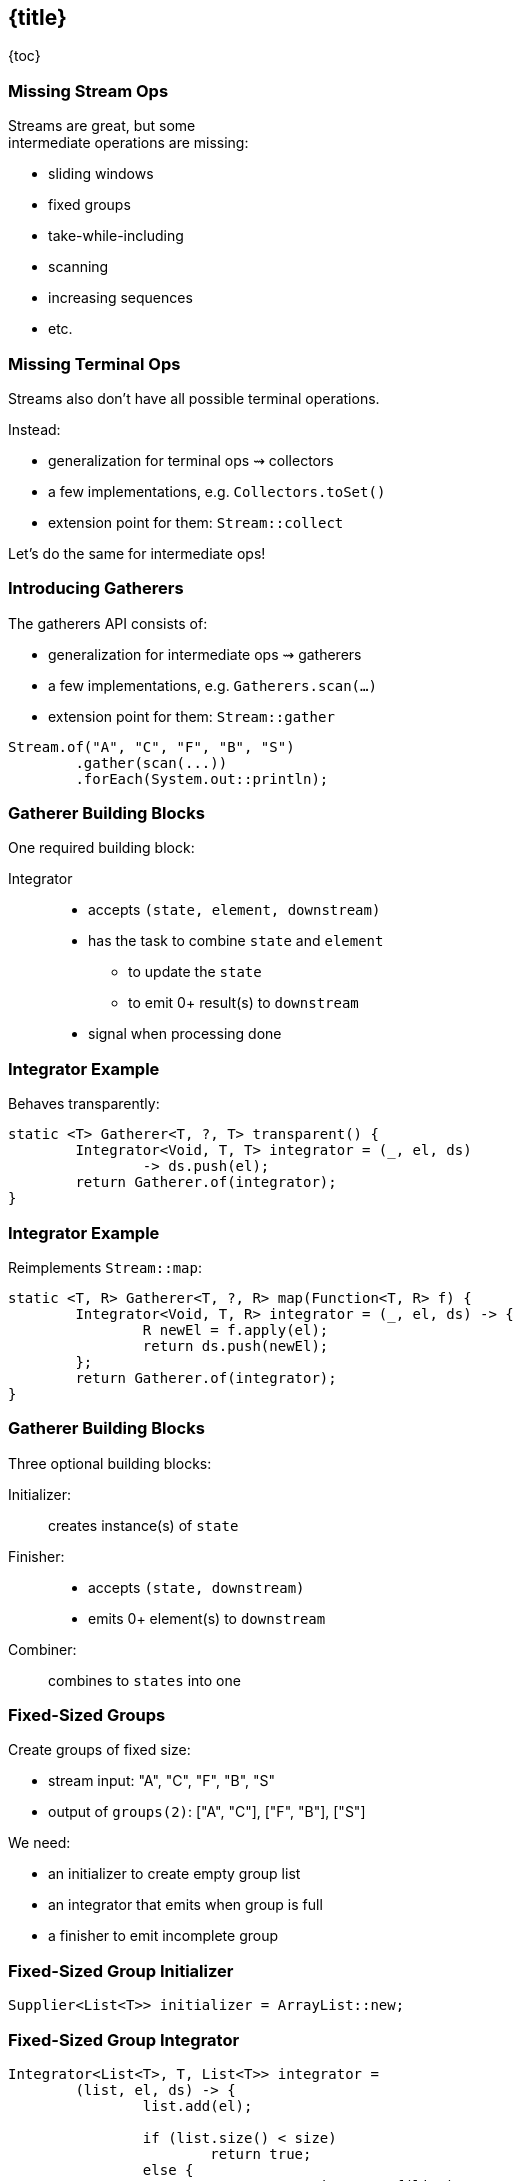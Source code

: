 == {title}

{toc}

// Like `collect`, but intermediate.

=== Missing Stream Ops

Streams are great, but some +
intermediate operations are missing:

* sliding windows
* fixed groups
* take-while-including
* scanning
* increasing sequences
* etc.

=== Missing Terminal Ops

Streams also don't have all possible terminal operations.

Instead:

* generalization for terminal ops ⇝ collectors
* a few implementations, e.g. `Collectors.toSet()`
* extension point for them: `Stream::collect`

Let's do the same for intermediate ops!

=== Introducing Gatherers

The gatherers API consists of:

* generalization for intermediate ops ⇝ gatherers
* a few implementations, e.g. `Gatherers.scan(…)`
* extension point for them: `Stream::gather`

[%step]
```java
Stream.of("A", "C", "F", "B", "S")
	.gather(scan(...))
	.forEach(System.out::println);
```

=== Gatherer Building Blocks

One required building block:

Integrator::
* accepts `(state, element, downstream)`
* has the task to combine `state` and `element`
** to update the `state`
** to emit 0+ result(s) to `downstream`
* signal when processing done

=== Integrator Example

Behaves transparently:

```java
static <T> Gatherer<T, ?, T> transparent() {
	Integrator<Void, T, T> integrator = (_, el, ds)
		-> ds.push(el);
	return Gatherer.of(integrator);
}
```

=== Integrator Example

Reimplements `Stream::map`:

```java
static <T, R> Gatherer<T, ?, R> map(Function<T, R> f) {
	Integrator<Void, T, R> integrator = (_, el, ds) -> {
		R newEl = f.apply(el);
		return ds.push(newEl);
	};
	return Gatherer.of(integrator);
}
```

=== Gatherer Building Blocks

Three optional building blocks:

Initializer: :: creates instance(s) of `state`
Finisher: ::
* accepts `(state, downstream)`
* emits 0+ element(s) to `downstream`
Combiner: :: combines to `states` into one

=== Fixed-Sized Groups

Create groups of fixed size:

* stream input: "A", "C", "F", "B", "S"
* output of `groups(2)`: ["A", "C"], ["F", "B"], ["S"]

We need:

* an initializer to create empty group list
* an integrator that emits when group is full
* a finisher to emit incomplete group

=== Fixed-Sized Group Initializer

```java
Supplier<List<T>> initializer = ArrayList::new;
```

=== Fixed-Sized Group Integrator

```java
Integrator<List<T>, T, List<T>> integrator =
	(list, el, ds) -> {
		list.add(el);

		if (list.size() < size)
			return true;
		else {
			var group = List.copyOf(list);
			list.clear();
			return ds.push(group);
		}
	};
```

=== Fixed-Sized Group Finisher

```java
BiConsumer<List<T>, Downstream<List<T>>> finisher =
	(list, ds) -> {
		var group = List.copyOf(list);
		ds.push(group);
	};
```

=== Fixed-Sized Group Gatherer

```java
static <T> Gatherer<T, ?, List<T>> groups(int size) {
	Supplier<...> initializer = // ...
	Integrator<...> integrator = // ...
	BiConsumer<...> finisher = // ...

	return Gatherer.ofSequential(
		initializer, integrator, finisher);
}
```

=== Fixed-Sized Group Gatherer

Using our gatherer:

```java
Stream.of("A", "C", "F", "B", "S")
	.gather(groups(2))
	.forEach(System.out::println);

// [A, C]
// [F, B]
// [S]
```

=== More

* 📝 https://openjdk.org/jeps/485[JEP 485]: Stream Gatherers
* 🎥 https://www.youtube.com/watch?v=8fMFa6OqlY8[Teaching Old Streams New Tricks] (Viktor Klang)
* 🎥 https://www.youtube.com/watch?v=epgJm2dZTSg[Better Java Streams with Gatherers]
* 🎥 https://www.youtube.com/watch?v=pNQ5OXMXDbY[Implementing New Java Stream Operations]
